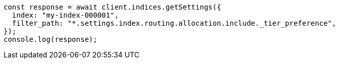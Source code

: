 // This file is autogenerated, DO NOT EDIT
// Use `node scripts/generate-docs-examples.js` to generate the docs examples

[source, js]
----
const response = await client.indices.getSettings({
  index: "my-index-000001",
  filter_path: "*.settings.index.routing.allocation.include._tier_preference",
});
console.log(response);
----
